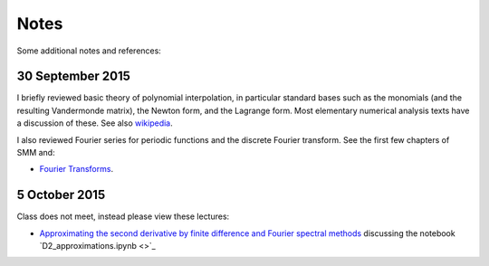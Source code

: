 

.. _notes:

=============================================================
Notes
=============================================================

Some additional notes and references:

.. _30sep2015:

30 September 2015
------------------

I briefly reviewed basic theory of polynomial interpolation, in particular
standard bases such as the monomials (and the resulting Vandermonde matrix), 
the Newton form, and the Lagrange form.  Most elementary numerical analysis
texts have a discussion of these.  See also `wikipedia
<https://en.wikipedia.org/wiki/Polynomial_interpolation>`_.

I also reviewed Fourier series for periodic functions and the discrete
Fourier transform.  See the first few chapters of SMM and:

- `Fourier Transforms <_static/fourier.pdf>`__.

.. _5oct2015:

5 October 2015
--------------

Class does not meet, instead please view these lectures:

- `Approximating the second derivative by finite difference and Fourier
  spectral methods <https://uw.hosted.panopto.com/Panopto/Pages/Viewer.aspx?id=40186c27-8310-4756-ac2e-e873b8f87a64>`_
  discussing the notebook `D2_approximations.ipynb <>`_

